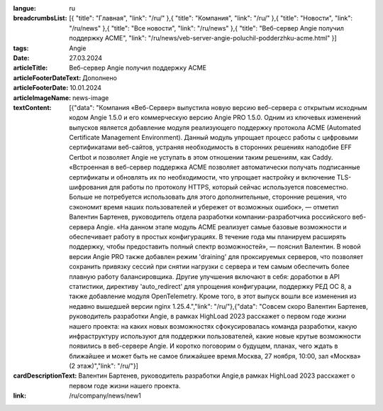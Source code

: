 :langue: ru
:breadcrumbsList: [{ "title": "Главная", "link": "/ru/" },{ "title": "Компания", "link": "/ru/" },{ "title": "Новости", "link": "/ru/news" },{ "title": "Все новости", "link": "/ru/news" },{ "title": "Веб-сервер Angie получил поддержку ACME", "link": "/ru/news/veb-server-angie-poluchil-podderzhku-acme.html" }]

:tags: Angie
:date: 27.03.2024
:articleTitle: Веб-сервер Angie получил поддержку ACME
:articleFooterDateText: Дополнено
:articleFooterDate: 10.01.2024
:articleImageName: news-image

:textContent: [{"data": "Компания «Веб-Сервер» выпустила новую версию веб-сервера с открытым исходным кодом Angie 1.5.0 и его коммерческую версию Angie PRO 1.5.0. Одним из ключевых изменений выпусков является добавление модуля реализующего поддержку протокола ACME (Automated Certificate Management Environment). Данный модуль упрощает процесс работы с цифровыми сертификатами веб-сайтов, устраняя необходимость в сторонних решениях наподобие EFF Certbot и позволяет Angie не уступать в этом отношении таким решениям, как Caddy. «Встроенная в веб-сервер поддержка ACME позволяет автоматически получать подписанные сертификаты и обновлять их по необходимости, что упрощает настройку и включение TLS-шифрования для работы по протоколу HTTPS, который сейчас используется повсеместно. Больше не потребуется использовать для этого дополнительные, сторонние решения, что сэкономит время наших пользователей и убережет от возможных ошибок», — отметил Валентин Бартенев, руководитель отдела разработки компании-разработчика российского веб-сервера Angie. «На данном этапе модуль ACME реализует самые базовые возможности и обеспечивает работу в простых конфигурациях. В течение года мы планируем расширять поддержку, чтобы предоставить полный спектр возможностей», — пояснил Валентин. В новой версии Angie PRO также добавлен режим 'draining' для проксируемых серверов, что позволяет сохранить привязку сессий при снятии нагрузки с сервера и тем самым обеспечить более плавную работу балансировщика. Другие улучшения включают в себя: доработки в API статистики, директиву 'auto_redirect' для упрощения конфигурации, поддержку РЕД ОС 8, а также добавление модуля OpenTelemetry. Кроме того, в этот выпуск вошли все изменения из недавно вышедшей версии nginx 1.25.4.","link": "/ru/"},{"data": "Совсем скоро Валентин Бартенев, руководитель разработки Angie, в рамках HighLoad 2023 расскажет о первом годе жизни нашего проекта: на каких новых возможностях сфокусировалась команда разработки, какую инфраструктуру используют для поддержки пользователей, какие новые крутые возможности появились в веб-сервере Angie. И коротко поговорим о будущем, планах, чего ждать в ближайшее и может быть не самое ближайшее время.Москва, 27 ноября, 10:00, зал «Москва» (2 этаж)","link": "/ru/"}]

:cardDescriptionText: Валентин Бартенев, руководитель разработки Angie,в рамках HighLoad 2023 расскажет о первом годе жизни нашего проекта.

:link: /ru/company/news/new1

.. title:: Три недели обновлений
